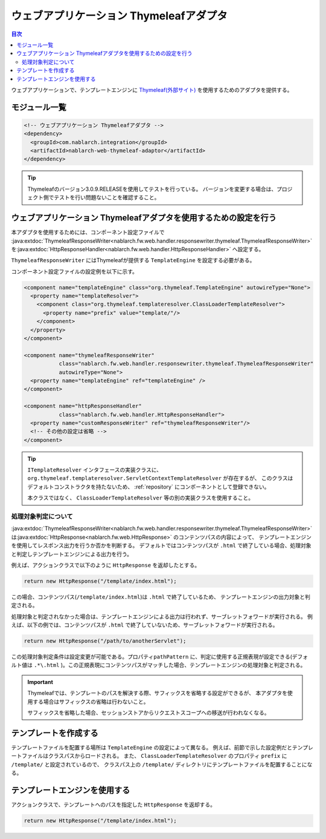 .. _web_thymeleaf_adaptor:

ウェブアプリケーション Thymeleafアダプタ
========================================

.. contents:: 目次
  :depth: 3
  :local:

ウェブアプリケーションで、テンプレートエンジンに `Thymeleaf(外部サイト) <http://www.thymeleaf.org>`_
を使用するためのアダプタを提供する。

モジュール一覧
--------------

.. code-block:: xml

  <!-- ウェブアプリケーション Thymeleafアダプタ -->
  <dependency>
    <groupId>com.nablarch.integration</groupId>
    <artifactId>nablarch-web-thymeleaf-adaptor</artifactId>
  </dependency>
  
.. tip::

  Thymeleafのバージョン3.0.9.RELEASEを使用してテストを行っている。
  バージョンを変更する場合は、プロジェクト側でテストを行い問題ないことを確認すること。


ウェブアプリケーション Thymeleafアダプタを使用するための設定を行う
------------------------------------------------------------------


本アダプタを使用するためには、コンポーネント設定ファイルで
:java:extdoc:`ThymeleafResponseWriter<nablarch.fw.web.handler.responsewriter.thymeleaf.ThymeleafResponseWriter>` を\
:java:extdoc:`HttpResponseHandler<nablarch.fw.web.handler.HttpResponseHandler>` へ設定する。

``ThymeleafResponseWriter`` にはThymeleafが提供する ``TemplateEngine`` を設定する必要がある。

コンポーネント設定ファイルの設定例を以下に示す。

.. code-block:: xml

  <component name="templateEngine" class="org.thymeleaf.TemplateEngine" autowireType="None">
    <property name="templateResolver">
      <component class="org.thymeleaf.templateresolver.ClassLoaderTemplateResolver">
        <property name="prefix" value="template/"/>
      </component>
    </property>
  </component>

  <component name="thymeleafResponseWriter"
             class="nablarch.fw.web.handler.responsewriter.thymeleaf.ThymeleafResponseWriter"
             autowireType="None">
    <property name="templateEngine" ref="templateEngine" />
  </component>

  <component name="httpResponseHandler"
             class="nablarch.fw.web.handler.HttpResponseHandler">
    <property name="customResponseWriter" ref="thymeleafResponseWriter"/>
    <!-- その他の設定は省略 -->
  </component>


.. tip::

  ``ITemplateResolver`` インタフェースの実装クラスに、
  ``org.thymeleaf.templateresolver.ServletContextTemplateResolver`` が存在するが、
  このクラスはデフォルトコンストラクタを持たないため、
  :ref:`repository` にコンポーネントとして登録できない。

  本クラスではなく、 ``ClassLoaderTemplateResolver`` 等の別の実装クラスを使用すること。
  

処理対象判定について
~~~~~~~~~~~~~~~~~~~~
  
:java:extdoc:`ThymeleafResponseWriter<nablarch.fw.web.handler.responsewriter.thymeleaf.ThymeleafResponseWriter>` は\
:java:extdoc:`HttpResponse<nablarch.fw.web.HttpResponse>` のコンテンツパスの内容によって、
テンプレートエンジンを使用してレスポンス出力を行うか否かを判断する。
デフォルトではコンテンツパスが ``.html`` で終了している場合、処理対象と判定しテンプレートエンジンによる出力を行う。

例えば、アクションクラスで以下のように ``HttpResponse`` を返却したとする。

.. code-block:: java

  return new HttpResponse("/template/index.html");

この場合、コンテンツパス(\ ``/template/index.html``\ )は ``.html`` で終了しているため、
テンプレートエンジンの出力対象と判定される。


処理対象と判定されなかった場合は、テンプレートエンジンによる出力は行われず、\
サーブレットフォワードが実行される。
例えば、以下の例では、コンテンツパスが ``.html`` で終了していないため、サーブレットフォワードが実行される。

.. code-block:: java

  return new HttpResponse("/path/to/anotherServlet");

  
この処理対象判定条件は設定変更が可能である。プロパティ\ ``pathPattern`` に、\
判定に使用する正規表現が設定できる(デフォルト値は ``.*\.html`` )。\
この正規表現にコンテンツパスがマッチした場合、テンプレートエンジンの処理対象と判定される。


.. important::

  Thymeleafでは、テンプレートのパスを解決する際、サフィックスを省略する設定ができるが、
  本アダプタを使用する場合はサフィックスの省略は行わないこと。
  
  サフィックスを省略した場合、セッションストアからリクエストスコープへの移送が行われなくなる。   


テンプレートを作成する
----------------------

テンプレートファイルを配置する場所は ``TemplateEngine`` の設定によって異なる。
例えば、前節で示した設定例だとテンプレートファイルはクラスパスからロードされる。
また、 ``ClassLoaderTemplateResolver`` のプロパティ ``prefix`` に ``/template/`` と設定されているので、
クラスパス上の ``/template/`` ディレクトリにテンプレートファイルを配置することになる。


テンプレートエンジンを使用する
------------------------------

アクションクラスで、テンプレートへのパスを指定した ``HttpResponse`` を返却する。

.. code-block:: java

  return new HttpResponse("/template/index.html");
